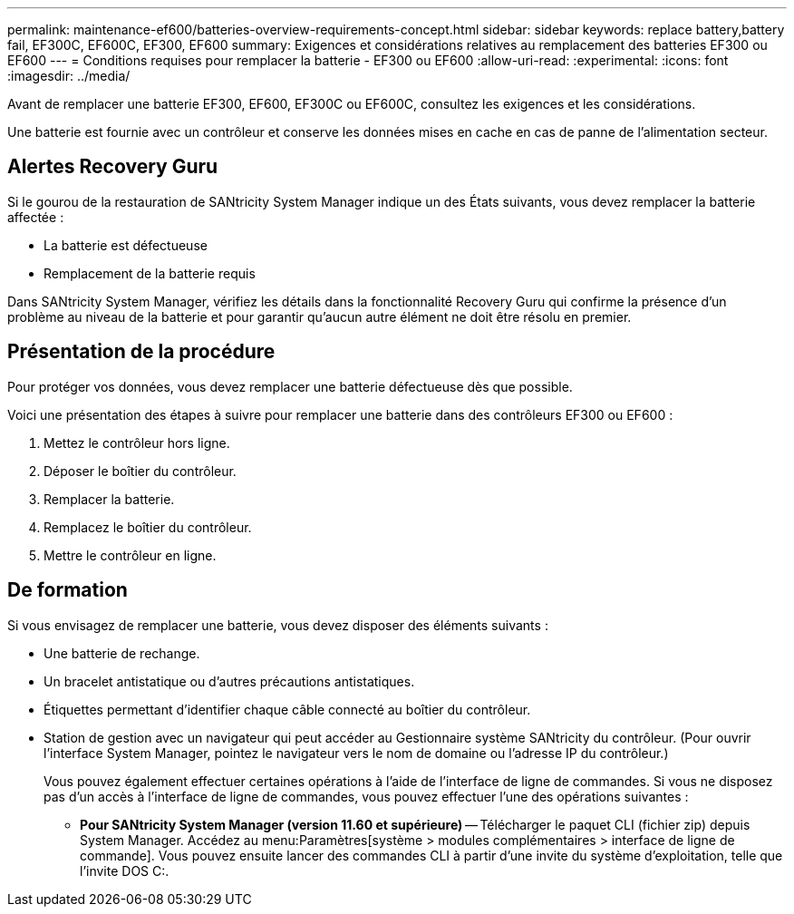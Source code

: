 ---
permalink: maintenance-ef600/batteries-overview-requirements-concept.html 
sidebar: sidebar 
keywords: replace battery,battery fail, EF300C, EF600C, EF300, EF600 
summary: Exigences et considérations relatives au remplacement des batteries EF300 ou EF600 
---
= Conditions requises pour remplacer la batterie - EF300 ou EF600
:allow-uri-read: 
:experimental: 
:icons: font
:imagesdir: ../media/


[role="lead"]
Avant de remplacer une batterie EF300, EF600, EF300C ou EF600C, consultez les exigences et les considérations.

Une batterie est fournie avec un contrôleur et conserve les données mises en cache en cas de panne de l'alimentation secteur.



== Alertes Recovery Guru

Si le gourou de la restauration de SANtricity System Manager indique un des États suivants, vous devez remplacer la batterie affectée :

* La batterie est défectueuse
* Remplacement de la batterie requis


Dans SANtricity System Manager, vérifiez les détails dans la fonctionnalité Recovery Guru qui confirme la présence d'un problème au niveau de la batterie et pour garantir qu'aucun autre élément ne doit être résolu en premier.



== Présentation de la procédure

Pour protéger vos données, vous devez remplacer une batterie défectueuse dès que possible.

Voici une présentation des étapes à suivre pour remplacer une batterie dans des contrôleurs EF300 ou EF600 :

. Mettez le contrôleur hors ligne.
. Déposer le boîtier du contrôleur.
. Remplacer la batterie.
. Remplacez le boîtier du contrôleur.
. Mettre le contrôleur en ligne.




== De formation

Si vous envisagez de remplacer une batterie, vous devez disposer des éléments suivants :

* Une batterie de rechange.
* Un bracelet antistatique ou d'autres précautions antistatiques.
* Étiquettes permettant d'identifier chaque câble connecté au boîtier du contrôleur.
* Station de gestion avec un navigateur qui peut accéder au Gestionnaire système SANtricity du contrôleur. (Pour ouvrir l'interface System Manager, pointez le navigateur vers le nom de domaine ou l'adresse IP du contrôleur.)
+
Vous pouvez également effectuer certaines opérations à l'aide de l'interface de ligne de commandes. Si vous ne disposez pas d'un accès à l'interface de ligne de commandes, vous pouvez effectuer l'une des opérations suivantes :

+
** *Pour SANtricity System Manager (version 11.60 et supérieure)* -- Télécharger le paquet CLI (fichier zip) depuis System Manager. Accédez au menu:Paramètres[système > modules complémentaires > interface de ligne de commande]. Vous pouvez ensuite lancer des commandes CLI à partir d'une invite du système d'exploitation, telle que l'invite DOS C:.



